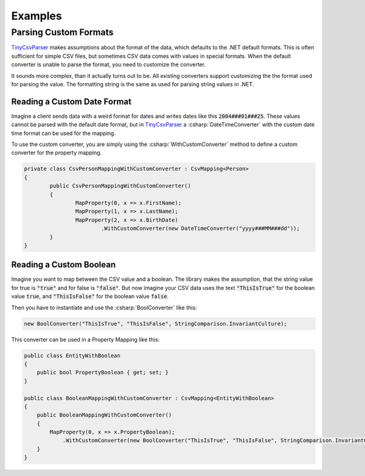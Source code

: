 .. _examples:

Examples
========

Parsing Custom Formats
~~~~~~~~~~~~~~~~~~~~~~

`TinyCsvParser`_ makes assumptions about the format of the data, which defaults to the .NET default 
formats. This is often sufficient for simple CSV files, but sometimes CSV data comes with values in 
special formats. When the default converter is unable to parse the format, you need to customize the 
converter.

It sounds more complex, than it actually turns out to be. All existing converters support customizing 
the the format used for parsing the value. The formatting string is the same as used for parsing string 
values in .NET.

Reading a Custom Date Format
""""""""""""""""""""""""""""

Imagine a client sends data with a weird format for dates and writes dates like this :code:`2004###01###25`. 
These values cannot be parsed with the default date format, but in `TinyCsvParser`_ a :csharp:`DateTimeConverter` 
with the custom date time format can be used for the mapping.

To use the custom converter, you are simply using the :csharp:`WithCustomConverter` method to define a custom 
converter for the property mapping.

.. code-block:: csharp

	private class CsvPersonMappingWithCustomConverter : CsvMapping<Person>
	{
		public CsvPersonMappingWithCustomConverter()
		{
			MapProperty(0, x => x.FirstName);
			MapProperty(1, x => x.LastName);
			MapProperty(2, x => x.BirthDate)
				.WithCustomConverter(new DateTimeConverter("yyyy###MM###dd"));
		}
	}

Reading a Custom Boolean
""""""""""""""""""""""""

Imagine you want to map between the CSV value and a boolean. The library makes the assumption, that the 
string value for true is :code:`"true"` and for false is :code:`"false"`. But now imagine your CSV data 
uses the text :code:`"ThisIsTrue"` for the boolean value :code:`true`, and :code:`"ThisIsFalse"` for 
the boolean value :code:`false`. 

Then you have to instantiate and use the :csharp:`BoolConverter` like this:

.. code-block:: csharp

	new BoolConverter("ThisIsTrue", "ThisIsFalse", StringComparison.InvariantCulture);
	
This converter can be used in a Property Mapping like this:

.. code-block:: csharp

    public class EntityWithBoolean
    {
        public bool PropertyBoolean { get; set; }
    }
    
    public class BooleanMappingWithCustomConverter : CsvMapping<EntityWithBoolean>
    {
        public BooleanMappingWithCustomConverter()
        {
            MapProperty(0, x => x.PropertyBoolean);
                .WithCustomConverter(new BoolConverter("ThisIsTrue", "ThisIsFalse", StringComparison.InvariantCulture));                
        }
    }

.. _TinyCsvParser: https://github.com/bytefish/TinyCsvParser
.. _NUnit: http://www.nunit.org
.. MIT License: https://opensource.org/licenses/MIT